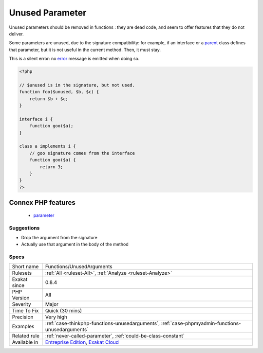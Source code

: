 .. _functions-unusedarguments:

.. _unused-parameter:

Unused Parameter
++++++++++++++++

.. meta\:\:
	:description:
		Unused Parameter: Those parameters are not used inside the method or function.
	:twitter:card: summary_large_image
	:twitter:site: @exakat
	:twitter:title: Unused Parameter
	:twitter:description: Unused Parameter: Those parameters are not used inside the method or function
	:twitter:creator: @exakat
	:twitter:image:src: https://www.exakat.io/wp-content/uploads/2020/06/logo-exakat.png
	:og:image: https://www.exakat.io/wp-content/uploads/2020/06/logo-exakat.png
	:og:title: Unused Parameter
	:og:type: article
	:og:description: Those parameters are not used inside the method or function
	:og:url: https://php-tips.readthedocs.io/en/latest/tips/Functions/UnusedArguments.html
	:og:locale: en
  Those parameters are not used inside the method or function. 

Unused parameters should be removed in functions : they are dead code, and seem to offer features that they do not deliver.

Some parameters are unused, due to the signature compatibility: for example, if an interface or a `parent <https://www.php.net/manual/en/language.oop5.paamayim-nekudotayim.php>`_ class defines that parameter, but it is not useful in the current method. Then, it must stay.

This is a silent error: no `error <https://www.php.net/error>`_ message is emitted when doing so.


.. code-block:: php
   
   <?php
   
   // $unused is in the signature, but not used. 
   function foo($unused, $b, $c) {
       return $b + $c;
   }
   
   interface i {
       function goo($a);
   }
   
   class a implements i {
       // goo signature comes from the interface
       function goo($a) {
           return 3;
       }
   }
   ?>
Connex PHP features
-------------------

  + `parameter <https://php-dictionary.readthedocs.io/en/latest/dictionary/parameter.ini.html>`_


Suggestions
___________

* Drop the argument from the signature
* Actually use that argument in the body of the method




Specs
_____

+--------------+-------------------------------------------------------------------------------------------------------------------------+
| Short name   | Functions/UnusedArguments                                                                                               |
+--------------+-------------------------------------------------------------------------------------------------------------------------+
| Rulesets     | :ref:`All <ruleset-All>`, :ref:`Analyze <ruleset-Analyze>`                                                              |
+--------------+-------------------------------------------------------------------------------------------------------------------------+
| Exakat since | 0.8.4                                                                                                                   |
+--------------+-------------------------------------------------------------------------------------------------------------------------+
| PHP Version  | All                                                                                                                     |
+--------------+-------------------------------------------------------------------------------------------------------------------------+
| Severity     | Major                                                                                                                   |
+--------------+-------------------------------------------------------------------------------------------------------------------------+
| Time To Fix  | Quick (30 mins)                                                                                                         |
+--------------+-------------------------------------------------------------------------------------------------------------------------+
| Precision    | Very high                                                                                                               |
+--------------+-------------------------------------------------------------------------------------------------------------------------+
| Examples     | :ref:`case-thinkphp-functions-unusedarguments`, :ref:`case-phpmyadmin-functions-unusedarguments`                        |
+--------------+-------------------------------------------------------------------------------------------------------------------------+
| Related rule | :ref:`never-called-parameter`, :ref:`could-be-class-constant`                                                           |
+--------------+-------------------------------------------------------------------------------------------------------------------------+
| Available in | `Entreprise Edition <https://www.exakat.io/entreprise-edition>`_, `Exakat Cloud <https://www.exakat.io/exakat-cloud/>`_ |
+--------------+-------------------------------------------------------------------------------------------------------------------------+


